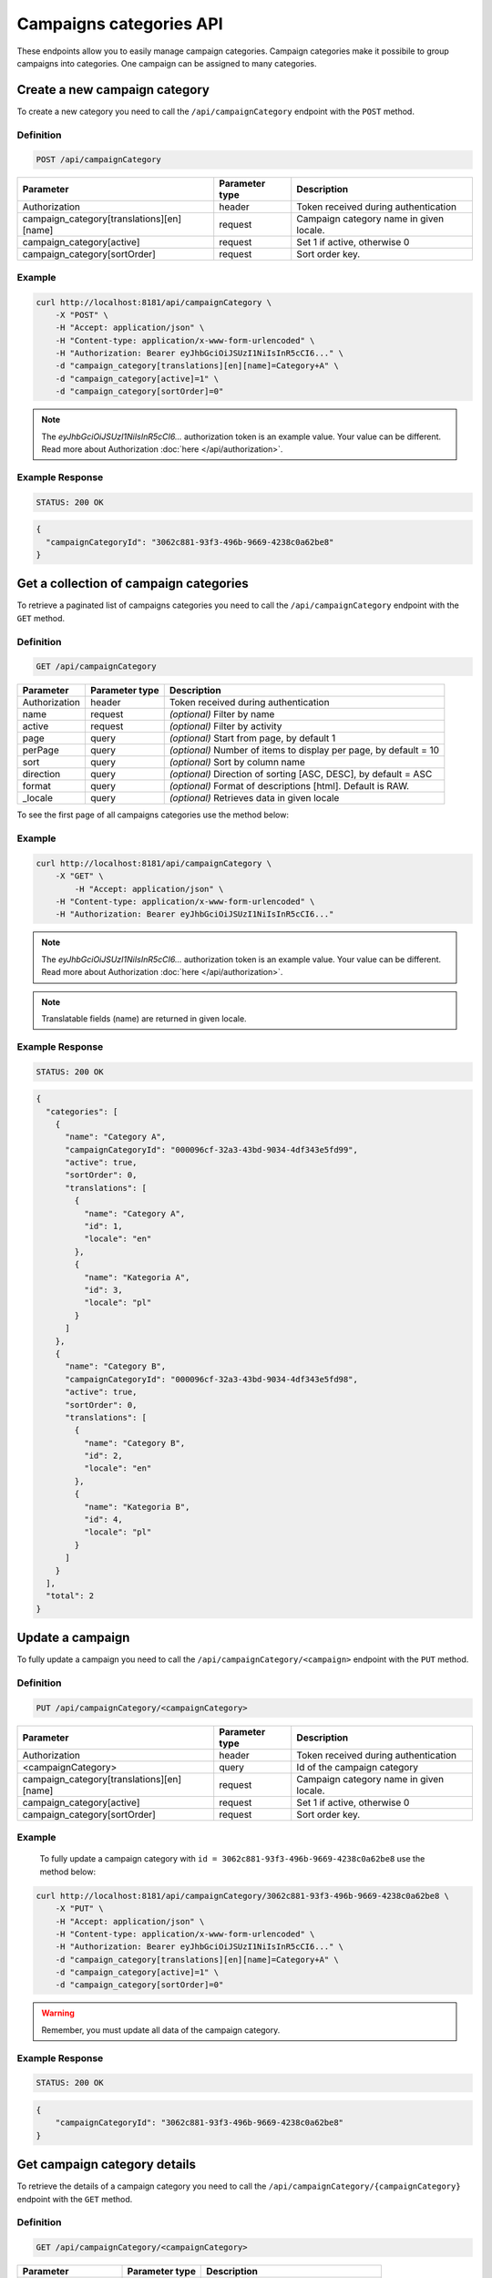 Campaigns categories API
========================

These endpoints allow you to easily manage campaign categories. Campaign categories make it possibile to group
campaigns into categories. One campaign can be assigned to many categories.

Create a new campaign category
------------------------------

To create a new category you need to call the ``/api/campaignCategory`` endpoint with the ``POST`` method.

Definition
^^^^^^^^^^

.. code-block:: text

    POST /api/campaignCategory

+---------------------------------------------------+----------------+------------------------------------------------------------------------------+
| Parameter                                         | Parameter type |  Description                                                                 |
+===================================================+================+==============================================================================+
| Authorization                                     | header         |  Token received during authentication                                        |
+---------------------------------------------------+----------------+------------------------------------------------------------------------------+
| campaign_category[translations][en][name]         | request        |  Campaign category name in given locale.                                     |
+---------------------------------------------------+----------------+------------------------------------------------------------------------------+
| campaign_category[active]                         | request        |  Set 1 if active, otherwise 0                                                |
+---------------------------------------------------+----------------+------------------------------------------------------------------------------+
| campaign_category[sortOrder]                      | request        |  Sort order key.                                                             |
+---------------------------------------------------+----------------+------------------------------------------------------------------------------+


Example
^^^^^^^

.. code-block:: bash

    curl http://localhost:8181/api/campaignCategory \
        -X "POST" \
        -H "Accept: application/json" \
        -H "Content-type: application/x-www-form-urlencoded" \
        -H "Authorization: Bearer eyJhbGciOiJSUzI1NiIsInR5cCI6..." \
        -d "campaign_category[translations][en][name]=Category+A" \
        -d "campaign_category[active]=1" \
        -d "campaign_category[sortOrder]=0"

.. note::

    The *eyJhbGciOiJSUzI1NiIsInR5cCI6...* authorization token is an example value.
    Your value can be different. Read more about Authorization :doc:`here </api/authorization>`.

Example Response
^^^^^^^^^^^^^^^^^^

.. code-block:: text

    STATUS: 200 OK

.. code-block:: json

    {
      "campaignCategoryId": "3062c881-93f3-496b-9669-4238c0a62be8"
    }



Get a collection of campaign categories
---------------------------------------

To retrieve a paginated list of campaigns categories you need to call the ``/api/campaignCategory`` endpoint with the ``GET`` method.

Definition
^^^^^^^^^^

.. code-block:: text

    GET /api/campaignCategory

+-------------------------------------+----------------+----------------------------------------------------+
| Parameter                           | Parameter type | Description                                        |
+=====================================+================+====================================================+
| Authorization                       | header         | Token received during authentication               |
+-------------------------------------+----------------+----------------------------------------------------+
| name                                | request        | *(optional)* Filter by name                        |
+-------------------------------------+----------------+----------------------------------------------------+
| active                              | request        | *(optional)* Filter by activity                    |
+-------------------------------------+----------------+----------------------------------------------------+
| page                                | query          | *(optional)* Start from page, by default 1         |
+-------------------------------------+----------------+----------------------------------------------------+
| perPage                             | query          | *(optional)* Number of items to display per page,  |
|                                     |                | by default = 10                                    |
+-------------------------------------+----------------+----------------------------------------------------+
| sort                                | query          | *(optional)* Sort by column name                   |
+-------------------------------------+----------------+----------------------------------------------------+
| direction                           | query          | *(optional)* Direction of sorting [ASC, DESC],     |
|                                     |                | by default = ASC                                   |
+-------------------------------------+----------------+----------------------------------------------------+
| format                              | query          | *(optional)* Format of descriptions [html].        |
|                                     |                | Default is RAW.                                    |
+-------------------------------------+----------------+----------------------------------------------------+
| _locale                             | query          | *(optional)* Retrieves data in given locale        |
+-------------------------------------+----------------+----------------------------------------------------+

To see the first page of all campaigns categories use the method below:

Example
^^^^^^^

.. code-block:: bash

    curl http://localhost:8181/api/campaignCategory \
        -X "GET" \
	    -H "Accept: application/json" \
        -H "Content-type: application/x-www-form-urlencoded" \
        -H "Authorization: Bearer eyJhbGciOiJSUzI1NiIsInR5cCI6..."

.. note::

    The *eyJhbGciOiJSUzI1NiIsInR5cCI6...* authorization token is an example value.
    Your value can be different. Read more about Authorization :doc:`here </api/authorization>`.

.. note::

    Translatable fields (name) are returned in given locale.

Example Response
^^^^^^^^^^^^^^^^^^

.. code-block:: text

    STATUS: 200 OK

.. code-block:: json

    {
      "categories": [
        {
          "name": "Category A",
          "campaignCategoryId": "000096cf-32a3-43bd-9034-4df343e5fd99",
          "active": true,
          "sortOrder": 0,
          "translations": [
            {
              "name": "Category A",
              "id": 1,
              "locale": "en"
            },
            {
              "name": "Kategoria A",
              "id": 3,
              "locale": "pl"
            }
          ]
        },
        {
          "name": "Category B",
          "campaignCategoryId": "000096cf-32a3-43bd-9034-4df343e5fd98",
          "active": true,
          "sortOrder": 0,
          "translations": [
            {
              "name": "Category B",
              "id": 2,
              "locale": "en"
            },
            {
              "name": "Kategoria B",
              "id": 4,
              "locale": "pl"
            }
          ]
        }
      ],
      "total": 2
    }



Update a campaign
-----------------

To fully update a campaign you need to call the ``/api/campaignCategory/<campaign>`` endpoint with the ``PUT`` method.

Definition
^^^^^^^^^^

.. code-block:: text

    PUT /api/campaignCategory/<campaignCategory>

+---------------------------------------------------+----------------+------------------------------------------------------------------------------+
| Parameter                                         | Parameter type |  Description                                                                 |
+===================================================+================+==============================================================================+
| Authorization                                     | header         |  Token received during authentication                                        |
+---------------------------------------------------+----------------+------------------------------------------------------------------------------+
| <campaignCategory>                                | query          |  Id of the campaign category                                                 |
+---------------------------------------------------+----------------+------------------------------------------------------------------------------+
| campaign_category[translations][en][name]         | request        |  Campaign category name in given locale.                                     |
+---------------------------------------------------+----------------+------------------------------------------------------------------------------+
| campaign_category[active]                         | request        |  Set 1 if active, otherwise 0                                                |
+---------------------------------------------------+----------------+------------------------------------------------------------------------------+
| campaign_category[sortOrder]                      | request        |  Sort order key.                                                             |
+---------------------------------------------------+----------------+------------------------------------------------------------------------------+

Example
^^^^^^^

 To fully update a campaign category with ``id = 3062c881-93f3-496b-9669-4238c0a62be8`` use the method below:

.. code-block:: bash

    curl http://localhost:8181/api/campaignCategory/3062c881-93f3-496b-9669-4238c0a62be8 \
        -X "PUT" \
        -H "Accept: application/json" \
        -H "Content-type: application/x-www-form-urlencoded" \
        -H "Authorization: Bearer eyJhbGciOiJSUzI1NiIsInR5cCI6..." \
        -d "campaign_category[translations][en][name]=Category+A" \
        -d "campaign_category[active]=1" \
        -d "campaign_category[sortOrder]=0"

.. warning::

    Remember, you must update all data of the campaign category.

Example Response
^^^^^^^^^^^^^^^^^^

.. code-block:: text

    STATUS: 200 OK

.. code-block:: json

    {
        "campaignCategoryId": "3062c881-93f3-496b-9669-4238c0a62be8"
    }



Get campaign category details
-----------------------------

To retrieve the details of a campaign category you need to call the ``/api/campaignCategory/{campaignCategory}`` endpoint with the ``GET`` method.

Definition
^^^^^^^^^^

.. code-block:: text

    GET /api/campaignCategory/<campaignCategory>

+-----------------------+----------------+----------------------------------------------------+
| Parameter             | Parameter type | Description                                        |
+=======================+================+====================================================+
| Authorization         | header         | Token received during authentication               |
+-----------------------+----------------+----------------------------------------------------+
| <campaignCategory>    | query          | Id of the campaign category                        |
+-----------------------+----------------+----------------------------------------------------+
| _locale               | query          | *(optional)* Retrieves data in given locale        |
+-----------------------+----------------+----------------------------------------------------+

Example
^^^^^^^

To see the details of the campaign category with ``campaignCategory = 3062c881-93f3-496b-9669-4238c0a62be8`` use the method below:

.. code-block:: bash

    curl http://localhost:8181/api/campaignCategory/3062c881-93f3-496b-9669-4238c0a62be8 \
        -X "GET" -H "Accept: application/json" \
        -H "Content-type: application/x-www-form-urlencoded" \
        -H "Authorization: Bearer eyJhbGciOiJSUzI1NiIsInR5cCI6..."

.. note::

    The *eyJhbGciOiJSUzI1NiIsInR5cCI6...* authorization token is an example value.
    Your value can be different. Read more about Authorization :doc:`here </api/authorization>`.

.. note::

    Translatable fields (name) are returned in given locale.

Example Response
^^^^^^^^^^^^^^^^^^

.. code-block:: text

    STATUS: 200 OK

.. code-block:: json

    {
      "name": "Category A",
      "campaignCategoryId": "000096cf-32a3-43bd-9034-4df343e5fd99",
      "active": true,
      "sortOrder": 0,
      "translations": [
        {
          "name": "Category A",
          "id": 1,
          "locale": "en"
        },
        {
          "name": "Kategoria A",
          "id": 3,
          "locale": "pl"
        }
      ]
    }



Activate or deactivate campaign category
----------------------------------------

To activate or deactivate campaign category you need to call the ``/api/campaignCategory/{campaignCategory}/active`` endpoint with the ``POST`` method.

Definition
^^^^^^^^^^

+-----------------------+----------------+----------------------------------------------------+
| Parameter             | Parameter type | Description                                        |
+=======================+================+====================================================+
| Authorization         | header         | Token received during authentication               |
+-----------------------+----------------+----------------------------------------------------+
| <campaignCategory>    | query          | Id of the campaign category                        |
+-----------------------+----------------+----------------------------------------------------+
| active                | boolean        | True of False                                      |
+-----------------------+----------------+----------------------------------------------------+

Example
^^^^^^^

.. code-block:: bash

    curl http://localhost:8181/api/campaignCategory/00ca7e90-6361-4465-e76f-727900000001/active \
        -X "POST" \
	    -H "Accept: application/json" \
        -H "Content-type: application/x-www-form-urlencoded" \
        -H "Authorization: Bearer eyJhbGciOiJSUzI1NiIsInR5cCI6..." \
	    -d "active=1"

.. note::

    The *eyJhbGciOiJSUzI1NiIsInR5cCI6...* authorization token is an example value.
    Your value can be different. Read more about Authorization :doc:`here </api/authorization>`.

Example Response
^^^^^^^^^^^^^^^^^^

.. code-block:: text

    STATUS: 200 OK

.. code-block:: json

    204 No Content
